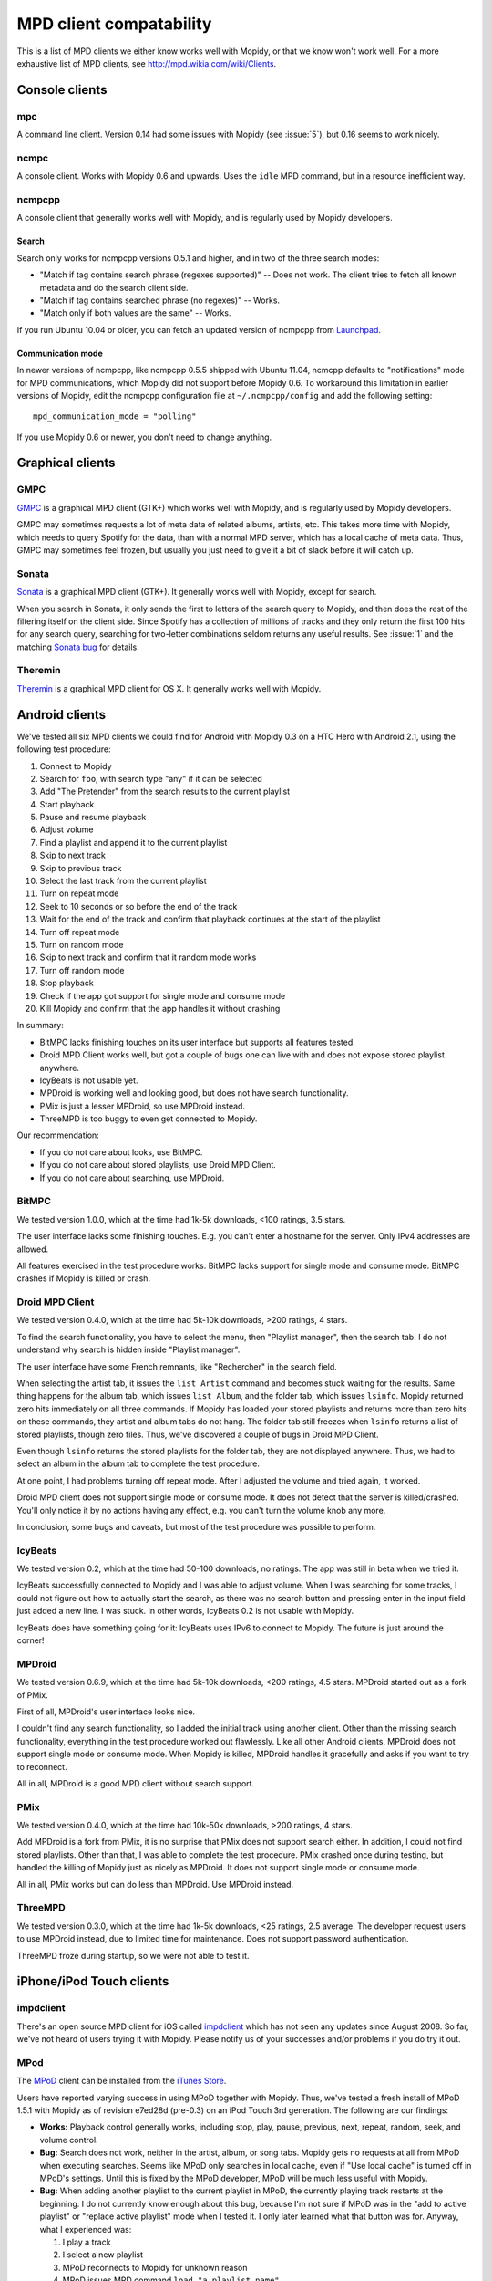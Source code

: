************************
MPD client compatability
************************

This is a list of MPD clients we either know works well with Mopidy, or that we
know won't work well. For a more exhaustive list of MPD clients, see
http://mpd.wikia.com/wiki/Clients.


Console clients
===============

mpc
---

A command line client. Version 0.14 had some issues with Mopidy (see
:issue:`5`), but 0.16 seems to work nicely.


ncmpc
-----

A console client. Works with Mopidy 0.6 and upwards. Uses the ``idle`` MPD
command, but in a resource inefficient way.


ncmpcpp
-------

A console client that generally works well with Mopidy, and is regularly used
by Mopidy developers.

Search
^^^^^^

Search only works for ncmpcpp versions 0.5.1 and higher, and in two of the
three search modes:

- "Match if tag contains search phrase (regexes supported)" -- Does not work.
  The client tries to fetch all known metadata and do the search client side.
- "Match if tag contains searched phrase (no regexes)" -- Works.
- "Match only if both values are the same" -- Works.

If you run Ubuntu 10.04 or older, you can fetch an updated version of ncmpcpp
from `Launchpad <https://launchpad.net/ubuntu/+source/ncmpcpp>`_.

Communication mode
^^^^^^^^^^^^^^^^^^

In newer versions of ncmpcpp, like ncmpcpp 0.5.5 shipped with Ubuntu 11.04,
ncmcpp defaults to "notifications" mode for MPD communications, which Mopidy
did not support before Mopidy 0.6. To workaround this limitation in earlier
versions of Mopidy, edit the ncmpcpp configuration file at
``~/.ncmpcpp/config`` and add the following setting::

    mpd_communication_mode = "polling"

If you use Mopidy 0.6 or newer, you don't need to change anything.


Graphical clients
=================

GMPC
----

`GMPC <http://gmpc.wikia.com>`_ is a graphical MPD client (GTK+) which works
well with Mopidy, and is regularly used by Mopidy developers.

GMPC may sometimes requests a lot of meta data of related albums, artists, etc.
This takes more time with Mopidy, which needs to query Spotify for the data,
than with a normal MPD server, which has a local cache of meta data. Thus, GMPC
may sometimes feel frozen, but usually you just need to give it a bit of slack
before it will catch up.


Sonata
------

`Sonata <http://sonata.berlios.de/>`_ is a graphical MPD client (GTK+).
It generally works well with Mopidy, except for search.

When you search in Sonata, it only sends the first to letters of the search
query to Mopidy, and then does the rest of the filtering itself on the client
side. Since Spotify has a collection of millions of tracks and they only return
the first 100 hits for any search query, searching for two-letter combinations
seldom returns any useful results. See :issue:`1` and the matching `Sonata
bug`_ for details.

.. _Sonata bug: http://developer.berlios.de/feature/?func=detailfeature&feature_id=5038&group_id=7323


Theremin
--------

`Theremin <http://theremin.sigterm.eu/>`_ is a graphical MPD client for OS X.
It generally works well with Mopidy.


.. _android_mpd_clients:

Android clients
===============

We've tested all six MPD clients we could find for Android with Mopidy 0.3 on a
HTC Hero with Android 2.1, using the following test procedure:

#. Connect to Mopidy
#. Search for ``foo``, with search type "any" if it can be selected
#. Add "The Pretender" from the search results to the current playlist
#. Start playback
#. Pause and resume playback
#. Adjust volume
#. Find a playlist and append it to the current playlist
#. Skip to next track
#. Skip to previous track
#. Select the last track from the current playlist
#. Turn on repeat mode
#. Seek to 10 seconds or so before the end of the track
#. Wait for the end of the track and confirm that playback continues at the
   start of the playlist
#. Turn off repeat mode
#. Turn on random mode
#. Skip to next track and confirm that it random mode works
#. Turn off random mode
#. Stop playback
#. Check if the app got support for single mode and consume mode
#. Kill Mopidy and confirm that the app handles it without crashing

In summary:

- BitMPC lacks finishing touches on its user interface but supports all
  features tested.
- Droid MPD Client works well, but got a couple of bugs one can live with and
  does not expose stored playlist anywhere.
- IcyBeats is not usable yet.
- MPDroid is working well and looking good, but does not have search
  functionality.
- PMix is just a lesser MPDroid, so use MPDroid instead.
- ThreeMPD is too buggy to even get connected to Mopidy.

Our recommendation:

- If you do not care about looks, use BitMPC.
- If you do not care about stored playlists, use Droid MPD Client.
- If you do not care about searching, use MPDroid.


BitMPC
------

We tested version 1.0.0, which at the time had 1k-5k downloads, <100 ratings,
3.5 stars.

The user interface lacks some finishing touches. E.g. you can't enter a
hostname for the server. Only IPv4 addresses are allowed.

All features exercised in the test procedure works. BitMPC lacks support for
single mode and consume mode. BitMPC crashes if Mopidy is killed or crash.


Droid MPD Client
----------------

We tested version 0.4.0, which at the time had 5k-10k downloads, >200 ratings,
4 stars.

To find the search functionality, you have to select the menu, then "Playlist
manager", then the search tab. I do not understand why search is hidden inside
"Playlist manager".

The user interface have some French remnants, like "Rechercher" in the search
field.

When selecting the artist tab, it issues the ``list Artist`` command and
becomes stuck waiting for the results. Same thing happens for the album tab,
which issues ``list Album``, and the folder tab, which issues ``lsinfo``.
Mopidy returned zero hits immediately on all three commands. If Mopidy has
loaded your stored playlists and returns more than zero hits on these commands,
they artist and album tabs do not hang. The folder tab still freezes when
``lsinfo`` returns a list of stored playlists, though zero files. Thus, we've
discovered a couple of bugs in Droid MPD Client.

Even though ``lsinfo`` returns the stored playlists for the folder tab, they
are not displayed anywhere. Thus, we had to select an album in the album tab to
complete the test procedure.

At one point, I had problems turning off repeat mode. After I adjusted the
volume and tried again, it worked.

Droid MPD client does not support single mode or consume mode. It does not
detect that the server is killed/crashed. You'll only notice it by no actions
having any effect, e.g. you can't turn the volume knob any more.

In conclusion, some bugs and caveats, but most of the test procedure was
possible to perform.


IcyBeats
--------

We tested version 0.2, which at the time had 50-100 downloads, no ratings.
The app was still in beta when we tried it.

IcyBeats successfully connected to Mopidy and I was able to adjust volume. When
I was searching for some tracks, I could not figure out how to actually start
the search, as there was no search button and pressing enter in the input field
just added a new line. I was stuck. In other words, IcyBeats 0.2 is not usable
with Mopidy.

IcyBeats does have something going for it: IcyBeats uses IPv6 to connect to
Mopidy. The future is just around the corner!


MPDroid
-------

We tested version 0.6.9, which at the time had 5k-10k downloads, <200 ratings,
4.5 stars. MPDroid started out as a fork of PMix.

First of all, MPDroid's user interface looks nice.

I couldn't find any search functionality, so I added the initial track using
another client. Other than the missing search functionality, everything in the
test procedure worked out flawlessly. Like all other Android clients, MPDroid
does not support single mode or consume mode. When Mopidy is killed, MPDroid
handles it gracefully and asks if you want to try to reconnect.

All in all, MPDroid is a good MPD client without search support.


PMix
----

We tested version 0.4.0, which at the time had 10k-50k downloads, >200 ratings,
4 stars.

Add MPDroid is a fork from PMix, it is no surprise that PMix does not support
search either. In addition, I could not find stored playlists. Other than that,
I was able to complete the test procedure. PMix crashed once during testing,
but handled the killing of Mopidy just as nicely as MPDroid. It does not
support single mode or consume mode.

All in all, PMix works but can do less than MPDroid. Use MPDroid instead.


ThreeMPD
--------

We tested version 0.3.0, which at the time had 1k-5k downloads, <25 ratings,
2.5 average. The developer request users to use MPDroid instead, due to limited
time for maintenance. Does not support password authentication.

ThreeMPD froze during startup, so we were not able to test it.


.. _ios_mpd_clients:

iPhone/iPod Touch clients
=========================

impdclient
----------

There's an open source MPD client for iOS called `impdclient
<http://code.google.com/p/impdclient/>`_ which has not seen any updates since
August 2008. So far, we've not heard of users trying it with Mopidy. Please
notify us of your successes and/or problems if you do try it out.


MPod
----

The `MPoD <http://www.katoemba.net/makesnosenseatall/mpod/>`_ client can be
installed from the `iTunes Store
<http://itunes.apple.com/us/app/mpod/id285063020>`_.

Users have reported varying success in using MPoD together with Mopidy. Thus,
we've tested a fresh install of MPoD 1.5.1 with Mopidy as of revision e7ed28d
(pre-0.3) on an iPod Touch 3rd generation. The following are our findings:

- **Works:** Playback control generally works, including stop, play, pause,
  previous, next, repeat, random, seek, and volume control.

- **Bug:** Search does not work, neither in the artist, album, or song
  tabs. Mopidy gets no requests at all from MPoD when executing searches. Seems
  like MPoD only searches in local cache, even if "Use local cache" is turned
  off in MPoD's settings. Until this is fixed by the MPoD developer, MPoD will
  be much less useful with Mopidy.

- **Bug:** When adding another playlist to the current playlist in MPoD,
  the currently playing track restarts at the beginning. I do not currently
  know enough about this bug, because I'm not sure if MPoD was in the "add to
  active playlist" or "replace active playlist" mode when I tested it. I only
  later learned what that button was for. Anyway, what I experienced was:

  #. I play a track
  #. I select a new playlist
  #. MPoD reconnects to Mopidy for unknown reason
  #. MPoD issues MPD command ``load "a playlist name"``
  #. MPoD issues MPD command ``play "-1"``
  #. MPoD issues MPD command ``playlistinfo "-1"``
  #. I hear that the currently playing tracks restarts playback

- **Tips:** MPoD seems to cache stored playlists, but they won't work if the
  server hasn't loaded stored playlists from e.g. Spotify yet. A trick to force
  refetching of playlists from Mopidy is to add a new empty playlist in MPoD.

- **Wishlist:** Modifying the current playlists is not supported by MPoD it
  seems.

- **Wishlist:** MPoD supports playback of Last.fm radio streams through the MPD
  server. Mopidy does not currently support this, but there is a wishlist bug
  at :issue:`38`.

- **Wishlist:** MPoD supports autodetection/-configuration of MPD servers
  through the use of Bonjour. Mopidy does not currently support this, but there
  is a wishlist bug at :issue:`39`.
